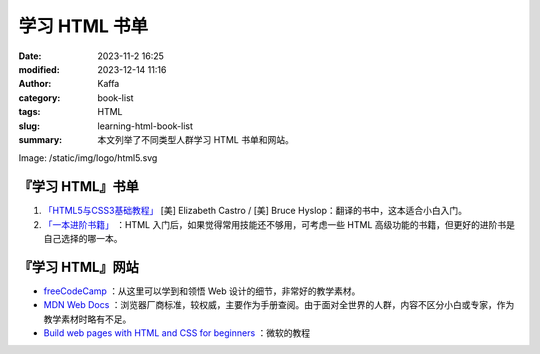 学习 HTML 书单
##################################################

:date: 2023-11-2 16:25
:modified: 2023-12-14 11:16
:author: Kaffa
:category: book-list
:tags: HTML
:slug: learning-html-book-list
:summary: 本文列举了不同类型人群学习 HTML 书单和网站。
Image: /static/img/logo/html5.svg


.. raw:: html

    <div class="notification is-info is-light">
        <i class="fa fa-info-circle mr-3" aria-hidden="true"></i>
        通过英文书学编程，当 90% 单词都认识，且不赶时间的，建议直接读英文书。
    </div>

    <div class="notification is-info is-light">
        <i class="fa fa-info-circle mr-3" aria-hidden="true"></i>
        HTML 很少单独拿出来用，多少会加入一些基本的 CSS，但从学习的角度来说，可以先重点学习 HTML，然后再学习 CSS。

        从学习的角度来看，同时这两门语言的难度要大于学完一门后再学一门。
    </div>

『学习 HTML』书单
====================

1. `「HTML5与CSS3基础教程」 <https://kaffa.im/html5-and-css3-visual-quickstart-guide.html>`_ [美] Elizabeth Castro / [美] Bruce Hyslop：翻译的书中，这本适合小白入门。

2. `「一本进阶书籍」 <https://kaffa.im/learning-html-book-list.html>`_ ：HTML 入门后，如果觉得常用技能还不够用，可考虑一些 HTML 高级功能的书籍，但更好的进阶书是自己选择的哪一本。

『学习 HTML』网站
====================

* `freeCodeCamp <https://www.freecodecamp.org/>`_ ：从这里可以学到和领悟 Web 设计的细节，非常好的教学素材。

* `MDN Web Docs <https://developer.mozilla.org/zh-CN/docs/Learn/HTML>`_ ：浏览器厂商标准，较权威，主要作为手册查阅。由于面对全世界的人群，内容不区分小白或专家，作为教学素材时略有不足。

* `Build web pages with HTML and CSS for beginners <https://learn.microsoft.com/en-us/training/paths/build-web-pages-html-css-for-beginners/>`_ ：微软的教程
